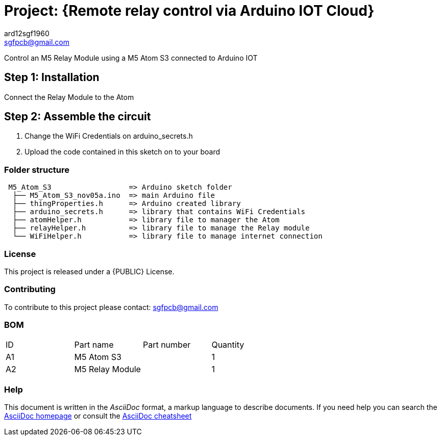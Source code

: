 :Author: ard12sgf1960
:Email: sgfpcb@gmail.com
:Date: 05/11/2023
:Revision: version#1.0
:License: Public Domain

= Project: {Remote relay control via Arduino IOT Cloud}

Control an M5 Relay Module using a M5 Atom S3 connected to Arduino IOT

== Step 1: Installation

Connect the Relay Module to the Atom

== Step 2: Assemble the circuit

1. Change the WiFi Credentials on arduino_secrets.h
2. Upload the code contained in this sketch on to your board

=== Folder structure

....
 M5_Atom_S3                  => Arduino sketch folder
  ├── M5_Atom_S3_nov05a.ino  => main Arduino file
  ├── thingProperties.h      => Arduino created library
  ├── arduino_secrets.h      => library that contains WiFi Credentials
  ├── atomHelper.h           => library file to manager the Atom
  ├── relayHelper.h          => library file to manage the Relay module
  └── WiFiHelper.h           => library file to manage internet connection  
....

=== License
This project is released under a {PUBLIC} License.

=== Contributing
To contribute to this project please contact: sgfpcb@gmail.com

=== BOM

|===
| ID | Part name       | Part number | Quantity
| A1 | M5 Atom S3      |             | 1    
| A2 | M5 Relay Module |             | 1             
|===


=== Help
This document is written in the _AsciiDoc_ format, a markup language to describe documents. 
If you need help you can search the http://www.methods.co.nz/asciidoc[AsciiDoc homepage]
or consult the http://powerman.name/doc/asciidoc[AsciiDoc cheatsheet]

